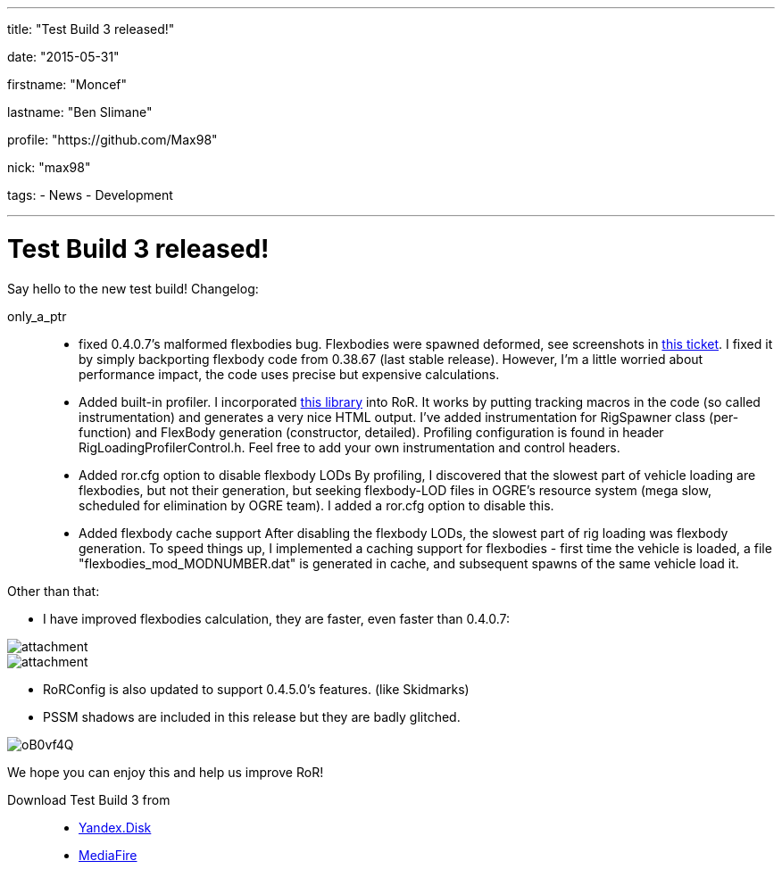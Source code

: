 ---

title: "Test Build 3 released!"

date: "2015-05-31"

firstname: "Moncef"

lastname: "Ben Slimane"

profile: "https://github.com/Max98"

nick: "max98"

tags:
  - News
  - Development

---
= Test Build 3 released!
:firstname: Moncef
:lastname: Ben_Slimane
:profile: https://github.com/Max98
:nick: max98
:email: {profile}[@{nick}]
:revdate: 31 May 2015
:baseurl: fake/../..
:imagesdir: {baseurl}/../images
:doctype: article
:icons: font
:idprefix:
:sectanchors:
:sectlinks:
:sectnums!:
:skip-front-matter:
:last-update-label!:

Say hello to the new test build! Changelog:

only_a_ptr::
* fixed 0.4.0.7's malformed flexbodies bug. Flexbodies were spawned deformed, see screenshots in link:https://github.com/RigsOfRods/rigs-of-rods/issues/16[this ticket]. I fixed it by simply backporting flexbody code from 0.38.67 (last stable release). However, I'm a little worried about performance impact, the code uses precise but expensive calculations.
* Added built-in profiler. I incorporated link:https://floodyberry.wordpress.com/2009/10/07/high-performance-cplusplus-profiling/[this library] into RoR. It works by putting tracking macros in the code (so called instrumentation) and generates a very nice HTML output. I've added instrumentation for RigSpawner class (per-function) and FlexBody generation (constructor, detailed). Profiling configuration is found in header RigLoadingProfilerControl.h. Feel free to add your own instrumentation and control headers.
* Added ror.cfg option to disable flexbody LODs By profiling, I discovered that the slowest part of vehicle loading are flexbodies, but not their generation, but seeking flexbody-LOD files in OGRE's resource system (mega slow, scheduled for elimination by OGRE team). I added a ror.cfg option to disable this.
* Added flexbody cache support After disabling the flexbody LODs, the slowest part of rig loading was flexbody generation. To speed things up, I implemented a caching support for flexbodies - first time the vehicle is loaded, a file "flexbodies_mod_MODNUMBER.dat" is generated in cache, and subsequent spawns of the same vehicle load it.


Other than that:

* I have improved flexbodies calculation, they are faster, even faster than 0.4.0.7:

image::http://www.rigsofrods.com/attachment.php?attachmentid=534555&d=1433028432[role=""]
image::http://www.rigsofrods.com/attachment.php?attachmentid=534557&d=1433028471[role=""]

* RoRConfig is also updated to support 0.4.5.0's features. (like Skidmarks)

* PSSM shadows are included in this release but they are badly glitched.

image::http://i.imgur.com/oB0vf4Q.jpg[role=""]
We hope you can enjoy this and help us improve RoR!

Download Test Build 3 from::
* link:https://yadi.sk/d/EwlR835egzbnM[Yandex.Disk]
* link:http://www.mediafire.com/download/lxuxtl6szx9t6b7/Rigs+of+rods+0.4.5.0-dev+Test+Build+3.zip[MediaFire]
